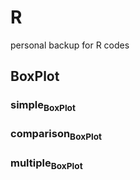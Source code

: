 * R
personal backup for R codes
** BoxPlot
*** simple_BoxPlot
	[[file:BoxPlot/simple_BoxPlot/simple_BoxPlot.png]]
*** comparison_BoxPlot
	[[file:BoxPlot/comparison_BoxPlot/comparison_BoxPlot.png]]
*** multiple_BoxPlot
	[[file:BoxPlot/multiple_BoxPlot/multiple_BoxPlot.png]]
